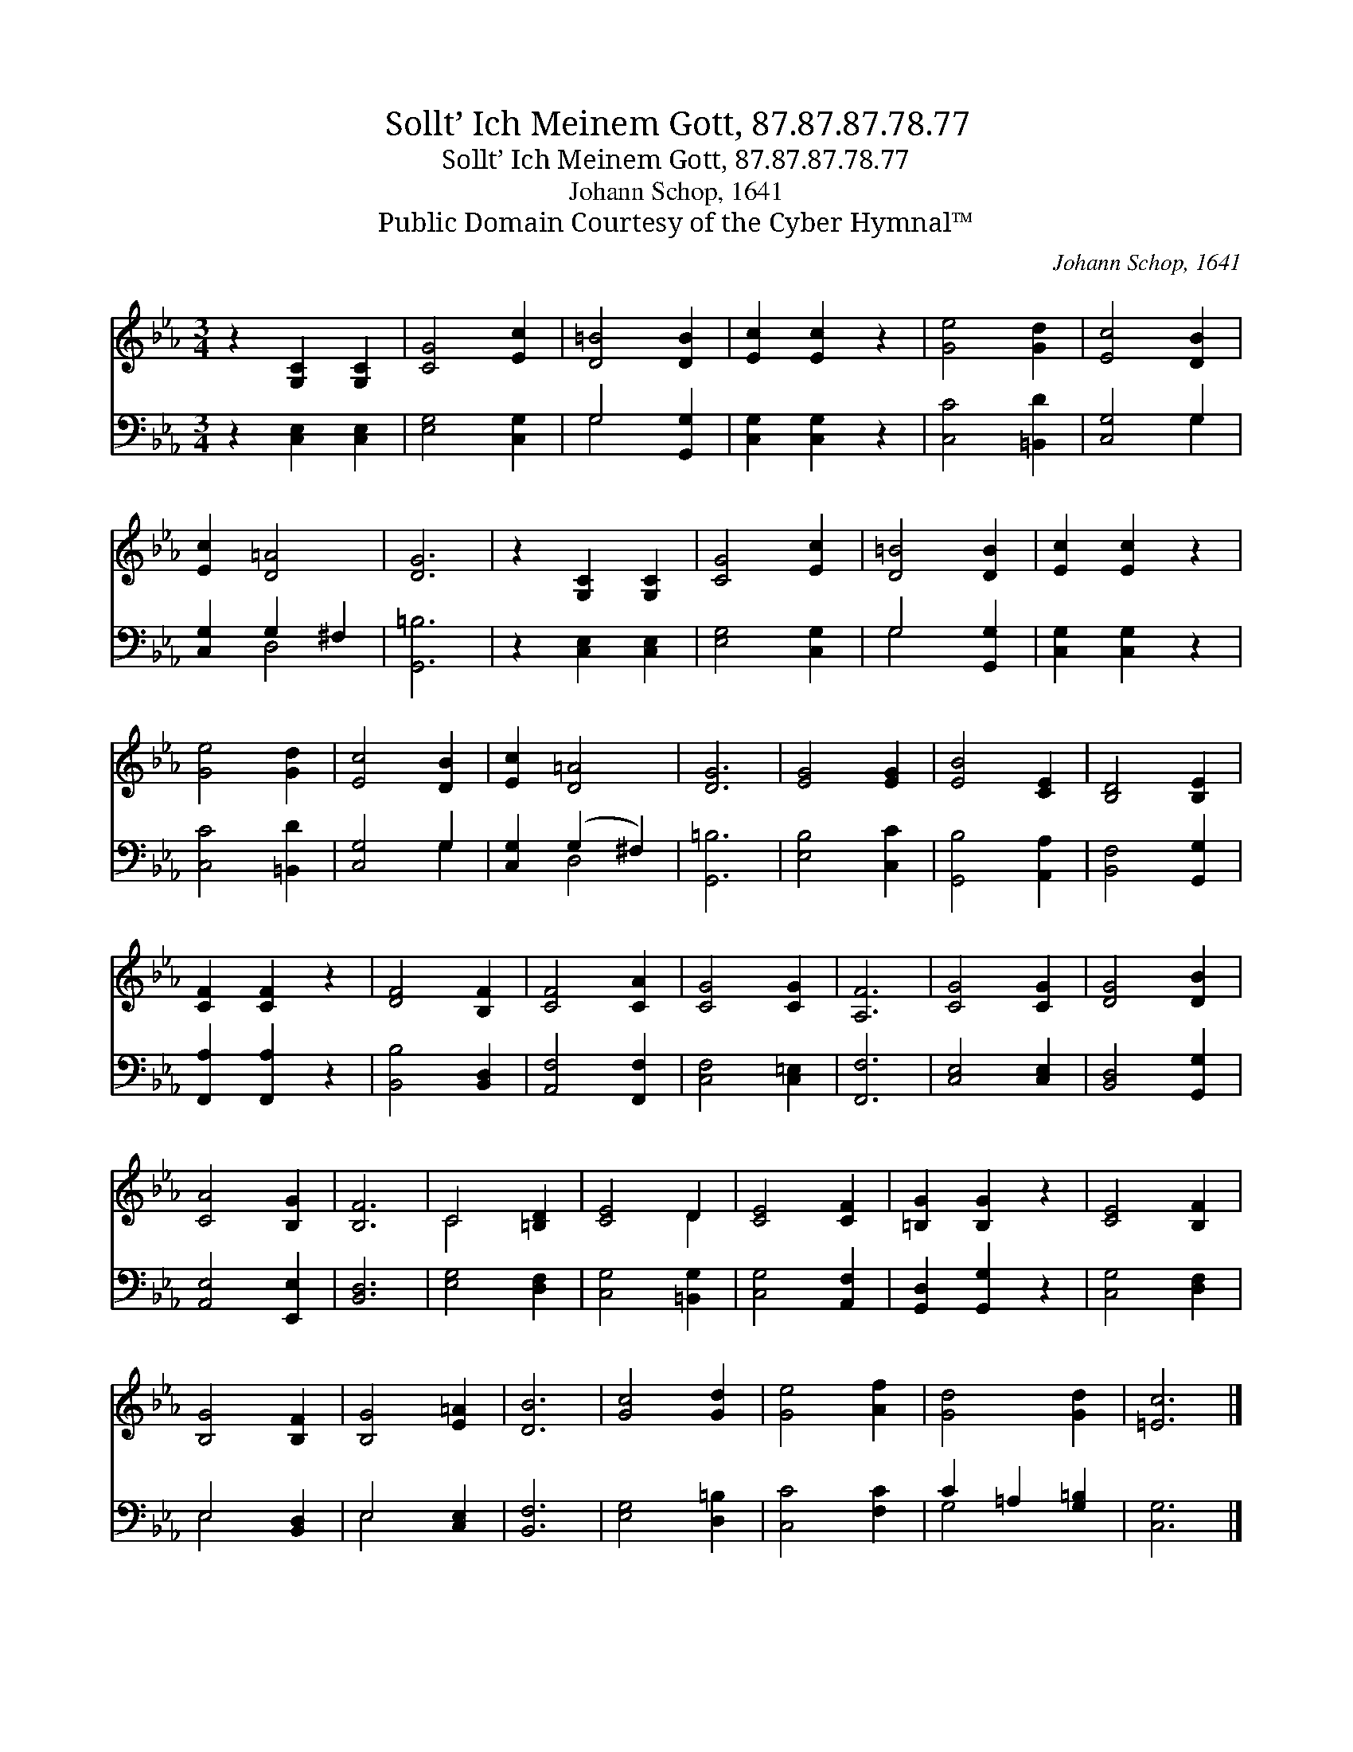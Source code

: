 X:1
T:Sollt’ Ich Meinem Gott, 87.87.87.78.77
T:Sollt’ Ich Meinem Gott, 87.87.87.78.77
T:Johann Schop, 1641
T:Public Domain Courtesy of the Cyber Hymnal™
C:Johann Schop, 1641
Z:Public Domain
Z:Courtesy of the Cyber Hymnal™
%%score ( 1 2 ) ( 3 4 )
L:1/8
M:3/4
K:Eb
V:1 treble 
V:2 treble 
V:3 bass 
V:4 bass 
V:1
 z2 [G,C]2 [G,C]2 | [CG]4 [Ec]2 | [D=B]4 [DB]2 | [Ec]2 [Ec]2 z2 | [Ge]4 [Gd]2 | [Ec]4 [DB]2 | %6
 [Ec]2 [D=A]4 | [DG]6 | z2 [G,C]2 [G,C]2 | [CG]4 [Ec]2 | [D=B]4 [DB]2 | [Ec]2 [Ec]2 z2 | %12
 [Ge]4 [Gd]2 | [Ec]4 [DB]2 | [Ec]2 [D=A]4 | [DG]6 | [EG]4 [EG]2 | [EB]4 [CE]2 | [B,D]4 [B,E]2 | %19
 [CF]2 [CF]2 z2 | [DF]4 [B,F]2 | [CF]4 [CA]2 | [CG]4 [CG]2 | [A,F]6 | [CG]4 [CG]2 | [DG]4 [DB]2 | %26
 [CA]4 [B,G]2 | [B,F]6 | C4 [=B,D]2 | [CE]4 D2 | [CE]4 [CF]2 | [=B,G]2 [B,G]2 z2 | [CE]4 [B,F]2 | %33
 [B,G]4 [B,F]2 | [B,G]4 [E=A]2 | [DB]6 | [Gc]4 [Gd]2 | [Ge]4 [Af]2 | [Gd]4 [Gd]2 | [=Ec]6 |] %40
V:2
 x6 | x6 | x6 | x6 | x6 | x6 | x6 | x6 | x6 | x6 | x6 | x6 | x6 | x6 | x6 | x6 | x6 | x6 | x6 | %19
 x6 | x6 | x6 | x6 | x6 | x6 | x6 | x6 | x6 | C4 x2 | x4 D2 | x6 | x6 | x6 | x6 | x6 | x6 | x6 | %37
 x6 | x6 | x6 |] %40
V:3
 z2 [C,E,]2 [C,E,]2 | [E,G,]4 [C,G,]2 | G,4 [G,,G,]2 | [C,G,]2 [C,G,]2 z2 | [C,C]4 [=B,,D]2 | %5
 [C,G,]4 G,2 | [C,G,]2 G,2 ^F,2 | [G,,=B,]6 | z2 [C,E,]2 [C,E,]2 | [E,G,]4 [C,G,]2 | G,4 [G,,G,]2 | %11
 [C,G,]2 [C,G,]2 z2 | [C,C]4 [=B,,D]2 | [C,G,]4 G,2 | [C,G,]2 (G,2 ^F,2) | [G,,=B,]6 | %16
 [E,B,]4 [C,C]2 | [G,,B,]4 [A,,A,]2 | [B,,F,]4 [G,,G,]2 | [F,,A,]2 [F,,A,]2 z2 | %20
 [B,,B,]4 [B,,D,]2 | [A,,F,]4 [F,,F,]2 | [C,F,]4 [C,=E,]2 | [F,,F,]6 | [C,E,]4 [C,E,]2 | %25
 [B,,D,]4 [G,,G,]2 | [A,,E,]4 [E,,E,]2 | [B,,D,]6 | [E,G,]4 [D,F,]2 | [C,G,]4 [=B,,G,]2 | %30
 [C,G,]4 [A,,F,]2 | [G,,D,]2 [G,,G,]2 z2 | [C,G,]4 [D,F,]2 | E,4 [B,,D,]2 | E,4 [C,E,]2 | %35
 [B,,F,]6 | [E,G,]4 [D,=B,]2 | [C,C]4 [F,C]2 | C2 =A,2 [G,=B,]2 | [C,G,]6 |] %40
V:4
 x6 | x6 | G,4 x2 | x6 | x6 | x4 G,2 | x2 D,4 | x6 | x6 | x6 | G,4 x2 | x6 | x6 | x4 G,2 | x2 D,4 | %15
 x6 | x6 | x6 | x6 | x6 | x6 | x6 | x6 | x6 | x6 | x6 | x6 | x6 | x6 | x6 | x6 | x6 | x6 | E,4 x2 | %34
 E,4 x2 | x6 | x6 | x6 | G,4 x2 | x6 |] %40

